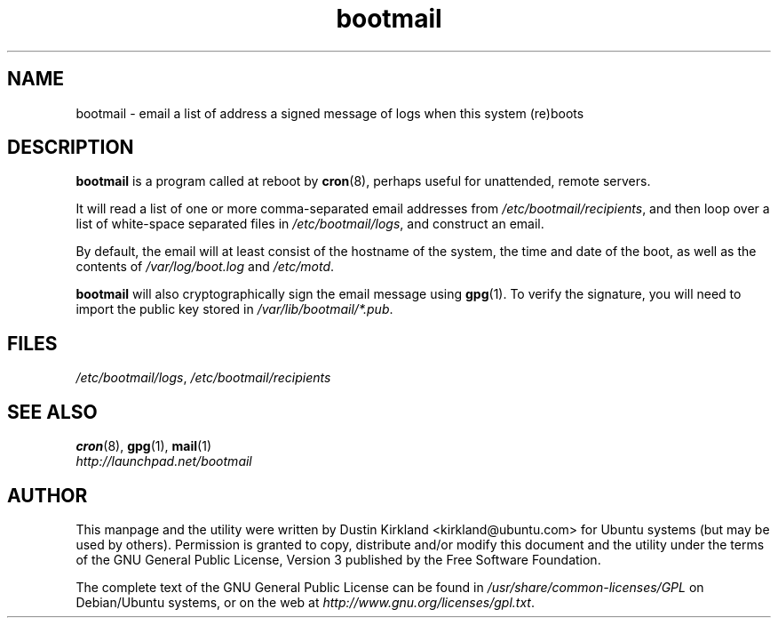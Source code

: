.TH bootmail 8 "12 July 2011" bootmail "bootmail"
.SH NAME
bootmail - email a list of address a signed message of logs when this system (re)boots

.SH DESCRIPTION
\fBbootmail\fP is a program called at reboot by \fBcron\fP(8), perhaps useful for unattended, remote servers.

It will read a list of one or more comma-separated email addresses from \fI/etc/bootmail/recipients\fP, and then loop over a list of white-space separated files in \fI/etc/bootmail/logs\fP, and construct an email.

By default, the email will at least consist of the hostname of the system, the time and date of the boot, as well as the contents of \fI/var/log/boot.log\fP and \fI/etc/motd\fP.

\fBbootmail\fP will also cryptographically sign the email message using \fBgpg\fP(1).  To verify the signature, you will need to import the public key stored in \fI/var/lib/bootmail/*.pub\fP.

.SH FILES
\fI/etc/bootmail/logs\fP, \fI/etc/bootmail/recipients\fP

.SH SEE ALSO
.TP
\fBcron\fP(8), \fBgpg\fP(1), \fBmail\fP(1)
.PD
.TP
\fIhttp://launchpad.net/bootmail\fP
.PD

.SH AUTHOR
This manpage and the utility were written by Dustin Kirkland <kirkland@ubuntu.com> for Ubuntu systems (but may be used by others).  Permission is granted to copy, distribute and/or modify this document and the utility under the terms of the GNU General Public License, Version 3 published by the Free Software Foundation.

The complete text of the GNU General Public License can be found in \fI/usr/share/common-licenses/GPL\fP on Debian/Ubuntu systems, or on the web at \fIhttp://www.gnu.org/licenses/gpl.txt\fP.
